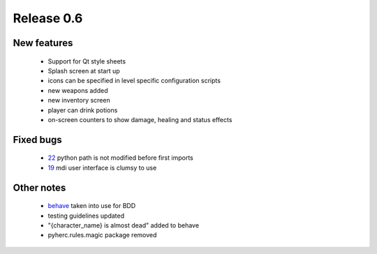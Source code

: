 ###########
Release 0.6
###########

************
New features
************

 - Support for Qt style sheets
 - Splash screen at start up
 - icons can be specified in level specific configuration scripts
 - new weapons added
 - new inventory screen
 - player can drink potions
 - on-screen counters to show damage, healing and status effects

**********
Fixed bugs
**********

 - 22_ python path is not modified before first imports
 - 19_ mdi user interface is clumsy to use

***********
Other notes
***********

 * behave_ taken into use for BDD
 * testing guidelines updated
 * "{character_name} is almost dead" added to behave
 * pyherc.rules.magic package removed

.. _22: https://github.com/tuturto/pyherc/issues/22
.. _19: https://github.com/tuturto/pyherc/issues/19
.. _behave: http://pypi.python.org/pypi/behave

